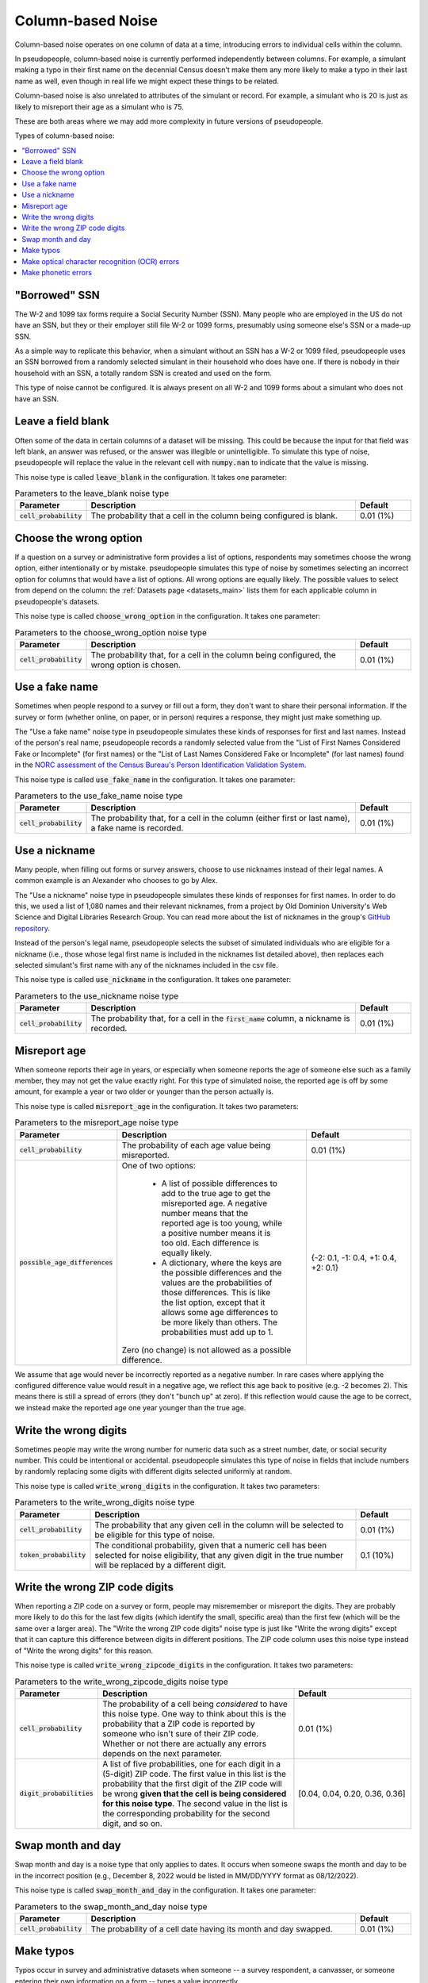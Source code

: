 .. _column_noise:

==================
Column-based Noise
==================

Column-based noise operates on one column of data at a time,
introducing errors to individual cells within the column.

In pseudopeople, column-based noise is currently performed independently
between columns.
For example, a simulant making a typo in their first name on the decennial Census
doesn't make them any more likely to make a typo in their last name as well,
even though in real life we might expect these things to be related.

Column-based noise is also unrelated to attributes of the simulant or record.
For example, a simulant who is 20 is just as likely to misreport their age as
a simulant who is 75.

These are both areas where we may add more complexity in future versions of pseudopeople.

Types of column-based noise:

.. contents::
   :depth: 2
   :local:

"Borrowed" SSN
--------------

The W-2 and 1099 tax forms require a Social Security Number (SSN).
Many people who are employed in the US do not have an SSN,
but they or their employer still file W-2 or 1099 forms, presumably using someone else's
SSN or a made-up SSN.

As a simple way to replicate this behavior, when a simulant without an SSN has a W-2 or 1099 filed,
pseudopeople uses an SSN borrowed from a randomly selected simulant in their household who does have one.
If there is nobody in their household with an SSN, a totally random SSN is created and used on the form.

This type of noise cannot be configured.
It is always present on all W-2 and 1099 forms about a simulant who does not have an SSN.

Leave a field blank
-------------------

Often some of the data in certain columns of a dataset will be missing.
This could be because the input for that field was left blank, an answer was refused,
or the answer was illegible or unintelligible.
To simulate this type of noise, pseudopeople will replace the value in the relevant cell with
:code:`numpy.nan` to indicate that the value is missing.

This noise type is called :code:`leave_blank` in the configuration. It takes one parameter:

.. list-table:: Parameters to the leave_blank noise type
  :widths: 1 5 1
  :header-rows: 1

  * - Parameter
    - Description
    - Default
  * - :code:`cell_probability`
    - The probability that a cell in the column being configured is blank.
    - 0.01 (1%)

.. _choose_the_wrong_option:

Choose the wrong option
-----------------------

If a question on a survey or administrative form provides a list of options,
respondents may sometimes choose the wrong option, either intentionally or by mistake.
pseudopeople simulates this type of noise by sometimes selecting an incorrect option
for columns that would have a list of options.
All wrong options are equally likely.
The possible values to select from depend on the column:
the :ref:`Datasets page <datasets_main>` lists them for each applicable column in pseudopeople's datasets.

This noise type is called :code:`choose_wrong_option` in the configuration.
It takes one parameter:

.. list-table:: Parameters to the choose_wrong_option noise type
  :widths: 1 5 1
  :header-rows: 1

  * - Parameter
    - Description
    - Default
  * - :code:`cell_probability`
    - The probability that, for a cell in the column being configured, the wrong option is chosen.
    - 0.01 (1%)

.. _use_a_fake_name:

Use a fake name
---------------

Sometimes when people respond to a survey or fill out a form, they don't want to share their personal information.
If the survey or form (whether online, on paper, or in person) requires a response, they might just make
something up.

The "Use a fake name" noise type in pseudopeople simulates these kinds of responses for first and last names.
Instead of the person's real name, pseudopeople records a randomly selected value from the
"List of First Names Considered Fake or Incomplete" (for first names) or the "List of Last Names Considered Fake or Incomplete" (for last names)
found in the
`NORC assessment of the Census Bureau's Person Identification Validation System <https://www.norc.org/Research/Projects/Pages/census-personal-validation-system-assessment-pvs.aspx>`_.

This noise type is called :code:`use_fake_name` in the configuration. It takes one parameter:

.. list-table:: Parameters to the use_fake_name noise type
  :widths: 1 5 1
  :header-rows: 1

  * - Parameter
    - Description
    - Default
  * - :code:`cell_probability`
    - The probability that, for a cell in the column (either first or last name), a fake name is recorded.
    - 0.01 (1%)

.. _use_a_nickname:

Use a nickname
---------------

Many people, when filling out forms or survey answers, choose to use nicknames instead of their legal names.
A common example is an Alexander who chooses to go by Alex. 

The "Use a nickname" noise type in pseudopeople simulates these kinds of responses for first names. In order
to do this, we used a list of 1,080 names and their relevant nicknames, from a project by Old Dominion 
University's Web Science and Digital Libraries Research Group. You can read more about the list of nicknames
in the group's `GitHub repository <https://github.com/carltonnorthern/nicknames>`_.

Instead of the person's legal name, pseudopeople selects the subset of simulated individuals who are eligible 
for a nickname (i.e., those whose legal first name is included in the nicknames list detailed above), then replaces
each selected simulant's first name with any of the nicknames included in the csv file. 

This noise type is called :code:`use_nickname` in the configuration. It takes one parameter:

.. list-table:: Parameters to the use_nickname noise type
  :widths: 1 5 1
  :header-rows: 1

  * - Parameter
    - Description
    - Default
  * - :code:`cell_probability`
    - The probability that, for a cell in the :code:`first_name` column, a nickname is recorded.
    - 0.01 (1%)

Misreport age
-------------

When someone reports their age in years, or especially when someone reports the age of someone else such as a family member,
they may not get the value exactly right.
For this type of simulated noise, the reported age is off by some amount, for example a year or two older or younger than the
person actually is.

This noise type is called :code:`misreport_age` in the configuration.
It takes two parameters:

.. list-table:: Parameters to the misreport_age noise type
  :widths: 1 5 3
  :header-rows: 1

  * - Parameter
    - Description
    - Default
  * - :code:`cell_probability`
    - The probability of each age value being misreported.
    - 0.01 (1%)
  * - :code:`possible_age_differences`
    - One of two options:

        * A list of possible differences to add to the true age to get the misreported age.
          A negative number means that the reported age is too young, while a positive number means it is too old.
          Each difference is equally likely.
        * A dictionary, where the keys are the possible differences and
          the values are the probabilities of those differences.
          This is like the list option, except that it allows some age differences to be more likely than others.
          The probabilities must add up to 1.
      
      Zero (no change) is not allowed as a possible difference.
    - {-2: 0.1, -1: 0.4, +1: 0.4, +2: 0.1}

We assume that age would never be incorrectly reported as a negative number.
In rare cases where applying the configured difference value would result in a negative age, we reflect this
age back to positive (e.g. -2 becomes 2).
This means there is still a spread of errors (they don't "bunch up" at zero).
If this reflection would cause the age to be correct, we instead make the reported age one year younger than
the true age.

Write the wrong digits
----------------------

Sometimes people may write the wrong number for numeric data such as a street
number, date, or social security number. This could be intentional or
accidental. pseudopeople simulates this type of noise in fields that include
numbers by randomly replacing some digits with different digits selected
uniformly at random.

This noise type is called :code:`write_wrong_digits` in the configuration.
It takes two parameters:

.. list-table:: Parameters to the write_wrong_digits noise type
  :widths: 1 5 1
  :header-rows: 1

  * - Parameter
    - Description
    - Default
  * - :code:`cell_probability`
    - The probability that any given cell in the column will be selected to be eligible for this type of noise.
    - 0.01 (1%)
  * - :code:`token_probability`
    - The conditional probability, given that a numeric cell has been selected for noise eligibility, that any given digit in the true number will be replaced by a different digit.
    - 0.1 (10%)

Write the wrong ZIP code digits
-------------------------------

When reporting a ZIP code on a survey or form, people may misremember or misreport
the digits.
They are probably more likely to do this for the last few digits (which identify
the small, specific area) than the first few (which will be the same over a larger area).
The "Write the wrong ZIP code digits" noise type is just like "Write the wrong digits"
except that it can capture this difference between digits in different positions.
The ZIP code column uses this noise type instead of "Write the wrong digits" for this reason.

This noise type is called :code:`write_wrong_zipcode_digits` in the configuration.
It takes two parameters:

.. list-table:: Parameters to the write_wrong_zipcode_digits noise type
  :widths: 1 5 3
  :header-rows: 1

  * - Parameter
    - Description
    - Default
  * - :code:`cell_probability`
    - The probability of a cell being *considered* to have this noise type.
      One way to think about this is the probability that a ZIP code is reported by someone who isn't sure of their ZIP code.
      Whether or not there are actually any errors depends on the next parameter.
    - 0.01 (1%)
  * - :code:`digit_probabilities`
    - A list of five probabilities, one for each digit in a (5-digit) ZIP code.
      The first value in this list is the probability that the first digit of the ZIP code will be wrong
      **given that the cell is being considered for this noise type**.
      The second value in the list is the corresponding probability for the second digit, and so on.
    - [0.04, 0.04, 0.20, 0.36, 0.36]

Swap month and day
------------------

Swap month and day is a noise type that only applies to dates. It occurs when someone swaps the month and day to be in the incorrect position (e.g., December 8, 2022 would be listed in MM/DD/YYYY format as 08/12/2022).

This noise type is called :code:`swap_month_and_day` in the configuration. It takes one parameter:

.. list-table:: Parameters to the swap_month_and_day noise type
  :widths: 1 5 1
  :header-rows: 1

  * - Parameter
    - Description
    - Default
  * - :code:`cell_probability`
    - The probability of a cell date having its month and day swapped.
    - 0.01 (1%)


Make typos
----------

Typos occur in survey and administrative datasets when someone -- a survey respondent, a canvasser,
or someone entering their own information on a form -- types a value incorrectly.

Currently, pseudopeople implements two kinds of typos: inserting extra characters
directly preceding characters that are adjacent on a keyboard, or replacing a character with one that is adjacent.
When pseudopeople introduces typos, 10% of them are inserted characters, while the other 90% are replaced characters.
This is currently not configurable.
In either kind of typo, all adjacent characters are equally likely to be chosen.

To define "adjacent", we use a grid version of a QWERTY keyboard layout
(left-justified, which is not exactly accurate to most keyboards' half-key-offset layout) and accompanying number pad.
This approach is inspired by the GeCO project, with some changes to include capital letters and have a complete numberpad.
Two characters are considered adjacent if they are touching, either on a side or diagonally:

.. code-block:: text

  qwertyuiop
  asdfghjkl
  zxcvbnm

  QWERTYUIOP
  ASDFGHJKL
  ZXCVBNM

  789
  456
  123
  0

Note that there are empty lines above, which separate the parts.
Therefore, a number is never replaced by a letter (or vice versa), and a capital letter is never replaced by a lowercase letter (or vice versa).
There are currently no typos involving special characters.

This noise type is called :code:`make_typos` in the configuration. It takes two parameters:

.. list-table:: Parameters to the leave_blank noise type
  :widths: 1 5 1
  :header-rows: 1

  * - Parameter
    - Description
    - Default
  * - :code:`cell_probability`
    - The probability of a cell being *considered* to have this noise type.
      One way to think about this is the probability that a value is typed carelessly.
      Whether or not there are actually any errors depends on the next parameter.
    - 0.01 (1%)
  * - :code:`token_probability`
    - The probability of each character (which we call a "token") having a typo
      **given that the cell is being considered for this noise type**.
      One way to think about this is the probability of a typo on any given character when the value is being typed carelessly.
    - 0.1 (10%)

Make optical character recognition (OCR) errors
--------------------------------------------------

An optical character recognition (OCR) error is when a string is misread for another string that is visually similar. Some common examples are
‘S’ instead of ‘5’ and ‘m’ instead of ‘iii’.

pseudopeople defines the possible OCR substitutions using `this CSV file <https://github.com/ihmeuw/pseudopeople/blob/develop/src/pseudopeople/data/ocr_errors.csv>`_, which was produced by the `GeCO project <https://dl.acm.org/doi/10.1145/2505515.2508207>`_. In the file, the first column is the real string (which we call a "token") and the second column is what it could be misread as (a "corruption").
The same token can be associated with multiple corruptions.

To implement this, we first select the rows to noise, as in other noise types.
For those rows, each corruption-eligible token in the relevant string is selected to be corrupted or not,
according to the token noise probability.
Each token selected for corruption is replaced with its corruption according to the above CSV file
(choosing uniformly at random in the case of multiple corruption options for a single token),
**unless a token with any overlapping characters (in the original string) has already been corrupted**.

.. note:: 
  Tokens are corrupted in the order of the location of their first character in the original string, from beginning to end,
  breaking ties (e.g. 'l' and 'l>' are both corruption-eligible tokens and may start on the same 'l') by corrupting longer tokens first.
  Note that in an example :code:`abcd` where :code:`ab`, :code:`bc`, **and** :code:`cd` have **all** been selected to be corrupted,
  the corruption of :code:`ab` prevents the corruption of :code:`bc` from occurring, which then allows :code:`cd` to be corrupted
  even though it overlapped with :code:`bc`.

This noise type is called :code:`make_ocr_errors` in the configuration. It takes two parameters:

.. list-table:: Parameters to the make_ocr_errors noise type
  :widths: 1 5 1
  :header-rows: 1

  * - Parameter
    - Description
    - Default
  * - :code:`cell_probability`
    - The probability of a cell being *considered* to have this noise type.
      One way to think about this is the probability that a string is read by an inaccurate OCR program or human reader.
      Whether or not there are actually any errors depends on the next parameter.
    - 0.01 (1%)
  * - :code:`token_probability`
    - The probability of each corruption-eligible token being misread
      **given that the cell is being considered for this noise type**.
      One way to think about this is the probability of an OCR error on any given corruption-eligible token when a string is being read inaccurately.
    - 0.1 (10%)


Make phonetic errors
--------------------
A phonetic error occurs when a character is misheard. For instance, this could happen with similar sounding letters when spoken (like ‘t’ and ‘d’) or letters that make the same sounds within a word (like ‘o’ and ‘ou’). 

pseudopeople defines the possible phonetic substitutions using `this file <https://github.com/ihmeuw/pseudopeople/blob/develop/src/pseudopeople/data/phonetic_variations.csv>`_, which was produced by the `GeCO project <https://dl.acm.org/doi/10.1145/2505515.2508207>`_.

This noise type is called :code:`make_phonetic_errors` in the configuration. It takes two parameters:

.. list-table:: Parameters to the make_phonetic_errors noise type
  :widths: 1 5 1
  :header-rows: 1

  * - Parameter
    - Description
    - Default
  * - :code:`cell_probability`
    - The probability of a cell being *considered* to have this noise type.
      One way to think about this is the probability that a string is transcribed by an error-prone program or human transcriber.
      Whether or not there are actually any errors depends on the next parameter.
    - 0.01 (1%)
  * - :code:`token_probability`
    - The probability of each corruption-eligible token being misheard
      **given that the cell is being considered for this noise type**.
      One way to think about this is the probability of a phonetic error on any given corruption-eligible token when the transcriber is error-prone.
    - 0.1 (10%)
